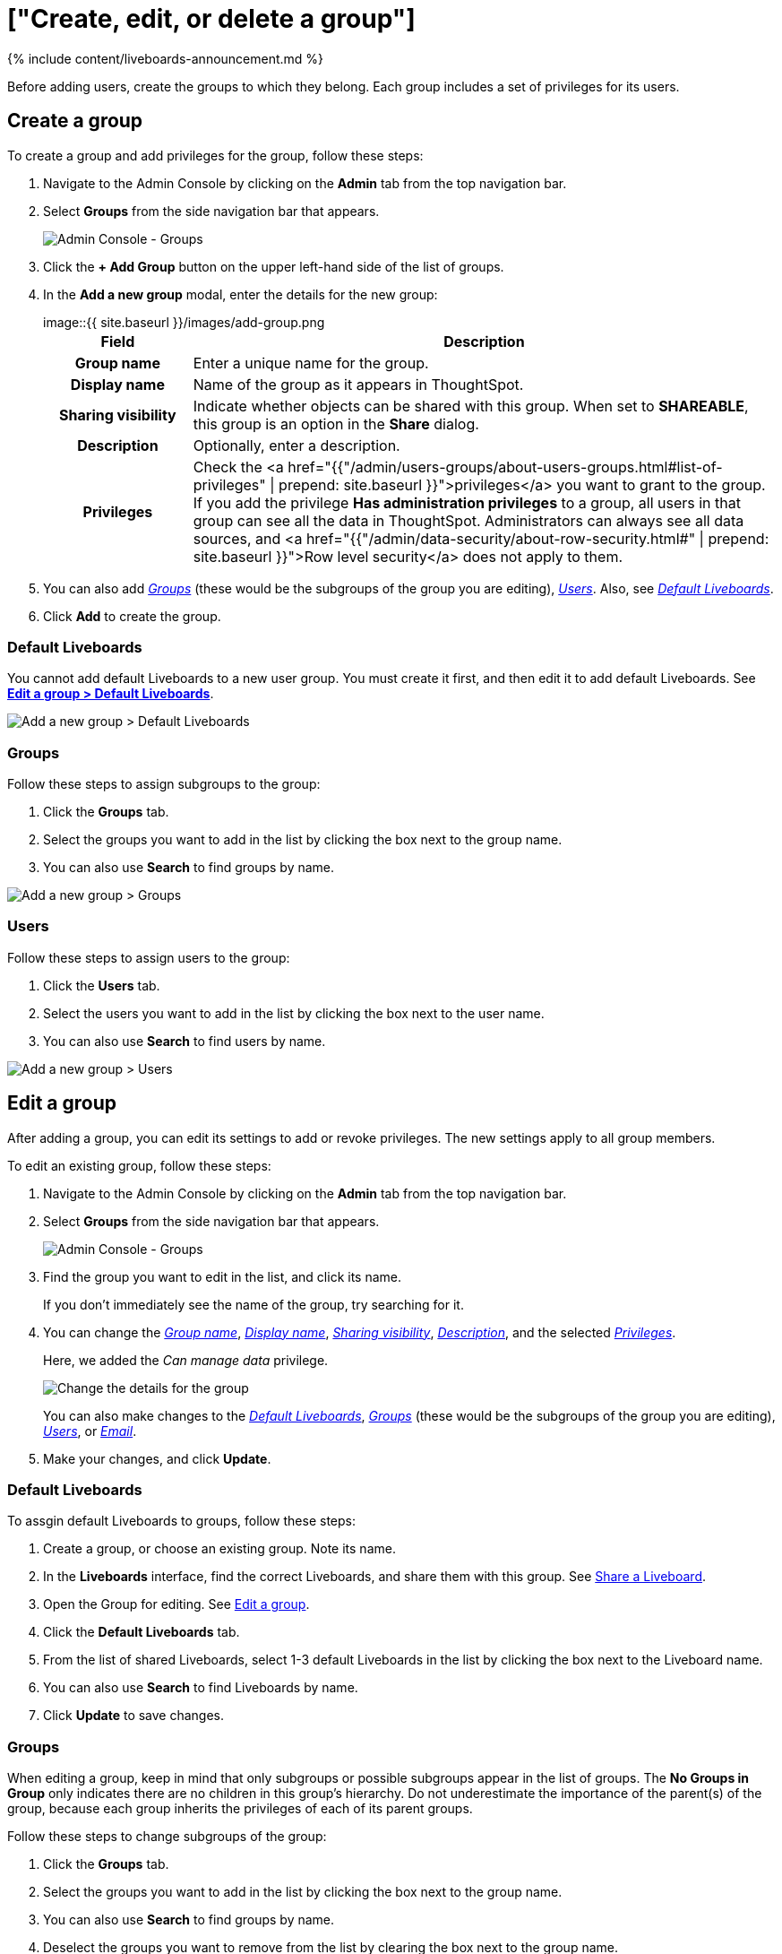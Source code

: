 = ["Create, edit, or delete a group"]
:last_updated: 11/05/2021
:permalink: /:collection/:path.html
:sidebar: mydoc_sidebar
:summary: ThoughtSpot has intuitive and powerful user group management for assigning privileges, user selection, multi-tier subgroups, default Liveboard assignment, and emailing.

{% include content/liveboards-announcement.md %}

Before adding users, create the groups to which they belong.
Each group includes a set of privileges for its users.

[#add-group]
== Create a group

To create a group and add privileges for the group, follow these steps:

. Navigate to the Admin Console by clicking on the *Admin* tab from the top navigation bar.
. Select *Groups* from the side navigation bar that appears.
+
image::{{ site.baseurl }}/images/admin-portal-groups.png[Admin Console - Groups]

. Click the *+ Add Group* button on the upper left-hand side of the list of groups.
. In the *Add a new group* modal, enter the details for the new group:
+
image::{{ site.baseurl }}/images/add-group.png[Enter details for the new group]+++<table>++++++<colgroup>++++++<col width="20%">++++++</col>+++
 +++<col width="80%">++++++</col>++++++</colgroup>+++
  +++<tr>++++++<th>+++Field+++</th>+++
    +++<th>+++Description+++</th>++++++</tr>+++
  +++<tr id="group-name">++++++<th>+++Group name+++</th>+++
    +++<td>+++Enter a unique name for the group.+++</td>++++++</tr>+++
  +++<tr id="display-name">++++++<th>+++Display name+++</th>+++
    +++<td>+++Name of the group as it appears in ThoughtSpot.+++</td>++++++</tr>+++
  +++<tr id="sharing-visibioity">++++++<th>+++Sharing visibility+++</th>+++
    +++<td>+++Indicate whether objects can be shared with this group. When set to +++<b>+++SHAREABLE+++</b>+++,
    this group is an option in the +++<b>+++Share+++</b>+++ dialog.+++</td>++++++</tr>+++
  +++<tr id="description">++++++<th>+++Description+++</th>+++
    +++<td>+++Optionally, enter a description.+++</td>++++++</tr>+++
  +++<tr id="privileges">++++++<th>+++Privileges+++</th>+++
    +++<td>+++Check the <a href="{{"/admin/users-groups/about-users-groups.html#list-of-privileges" | prepend: site.baseurl }}">privileges</a> you want to grant to the group. If you add the privilege +++<b>+++Has administration privileges+++</b>+++ to a group, all users in that group can see all the data in ThoughtSpot. Administrators can always see all data sources, and <a href="{{"/admin/data-security/about-row-security.html#" | prepend: site.baseurl }}">Row level security</a> does not
    apply to them.+++</td>++++++</tr>++++++</table>+++

. You can also add _<<add-groups,Groups>>_ (these would be the subgroups of the group you are editing), _<<add-users,Users>>_.
Also, see _<<add-default-pinboard,Default Liveboards>>_.
. Click *Add* to create the group.

[#add-default-pinboards]
=== Default Liveboards

You cannot add default Liveboards to a new user group.
You must create it first, and then edit it to add default Liveboards.
See *<<change-default-pinboards,Edit a group > Default Liveboards>>*.

image::{{ site.baseurl }}/images/add-group-pinboards.png[Add a new group > Default Liveboards]

[#add-groups]
=== Groups

Follow these steps to assign subgroups to the group:

. Click the *Groups* tab.
. Select the groups you want to add in the list by clicking the box next to the group name.
. You can also use *Search* to find groups by name.

image::{{ site.baseurl }}/images/add-group-groups.png[Add a new group > Groups]

[#add-users]
=== Users

Follow these steps to assign users to the group:

. Click the *Users* tab.
. Select the users you want to add in the list by clicking the box next to the user name.
. You can also use *Search* to find users by name.

image::{{ site.baseurl }}/images/add-group-users.png[Add a new group > Users]

[#edit-group]
== Edit a group

After adding a group, you can edit its settings to add or revoke privileges.
The new settings apply to all group members.

To edit an existing group, follow these steps:

. Navigate to the Admin Console by clicking on the *Admin* tab from the top navigation bar.
. Select *Groups* from the side navigation bar that appears.
+
image::{{ site.baseurl }}/images/admin-portal-groups.png[Admin Console - Groups]

. Find the group you want to edit in the list, and click its name.
+
If you don't immediately see the name of the group, try searching for it.

. You can change the _<<group-name,Group name>>_, _<<display-name,Display name>>_, _<<sharing-visibility,Sharing visibility>>_, _<<description,Description>>_, and the selected _<<privileges,Privileges>>_.
+
Here, we added the _Can manage data_ privilege.
+
image::{{ site.baseurl }}/images/edit-group.png[Change the details for the group]
+
You can also make changes to the _<<change-default-pinboards,Default Liveboards>>_, _<<change-groups,Groups>>_ (these would be the subgroups of the group you are editing), _<<change-users,Users>>_, or _<<change-email,Email>>_.

. Make your changes, and click *Update*.

[#change-default-pinboards]
=== Default Liveboards

To assgin default Liveboards to groups, follow these steps:

. Create a group, or choose an existing group.
Note its name.
. In the *Liveboards* interface, find the correct Liveboards, and share them with this group.
See xref:share-liveboards.adoc[Share a Liveboard].
. Open the Group for editing.
See <<edit-group,Edit a group>>.
. Click the *Default Liveboards* tab.
. From the list of shared Liveboards, select 1-3 default Liveboards in the list by clicking the box next to the Liveboard name.
. You can also use *Search* to find Liveboards by name.
. Click *Update* to save changes.

[#change-groups]
=== Groups

When editing a group, keep in mind that only subgroups or possible subgroups appear in the list of groups.
The *No Groups in Group* only indicates there are no children in this group's hierarchy.
Do not underestimate the importance of the parent(s) of the group, because each group inherits the privileges of each of its parent groups.

Follow these steps to change subgroups of the group:

. Click the *Groups* tab.
. Select the groups you want to add in the list by clicking the box next to the group name.
. You can also use *Search* to find groups by name.
. Deselect the groups you want to remove from the list by clearing the box next to the group name.
. Click *Update* to save changes.

image::{{ site.baseurl }}/images/edit-group-groups.png[Change a group > Groups]

[#change-users]
=== Users

Follow these steps to change the users of the group:

. Click the *Users* tab.
. Select the users you want to add in the list by clicking the box next to the user name.
. You can also use *Search* to find users by name.
. Deselect the users you want to remove from the list by clearing the box next to the user name.
. Click *Update* to save changes.

image::{{ site.baseurl }}/images/edit-group-users.png[Change a group > Users]

[#change-email]
=== Email

You can configure groups so that users receive a _welcome email_ that introduces them to ThoughtSpot, and initiates the onboarding process.

Follow these steps to configure group-wide emails:

. Click the *Email* tab.
. Under *Resend welcome email*, select either either _All users_ or _New users_.
. Enter optional text for the email.
Here, we added "Welcome!"
. To send the email immediately, click *Send*.
. To test the email, click "Test welcome email"
. Click *Update* to save changes.

image::{{ site.baseurl }}/images/edit-group-email.png[Email for group > Email]

[#delete-group]
== Deleting groups

To delete existing groups, follow these steps:

. Navigate to the Admin Console by clicking on the *Admin* tab from the top navigation bar.
. Select *Groups* from the side navigation bar that appears.
+
image::{{ site.baseurl }}/images/admin-portal-groups.png[Admin Console - Groups]

. Select the groups you plan to delete by clicking the box next to the group name.
+
If you don't immediately see the name of the group, try searching for it.

. Click *Delete* in the upper left-hand corner.

[#list-group-members]
== List group members

When browsing through users or subgroups, you can often see only a limited list.
To check for other users, search for the name of a specific user or subgroup.

[#add-users-to-groups]
== Add multiple users to a group

To add multiple users to a group, you must be on the *Users* interface.
Follow these steps:

. Navigate to the Admin Console by clicking on the *Admin* tab from the top navigation bar.
. Select *Users* from the side navigation bar that appears.
+
image::{{ site.baseurl }}/images/admin-portal-users.png[Admin Console - Users]

. Select the names of users you plan to add to groups by clicking the box next to the user name.
+
If you don't immediately see the user name, try searching for it.

. Click the *Add Users to Groups* button on the top of the list of users.
. In the *Add Users to Groups* interface, select the groups by clicking the box next to the group name.
. Click *Add*.
+
image::{{ site.baseurl }}/images/add-users-to-groups.png[Choose Groups]
